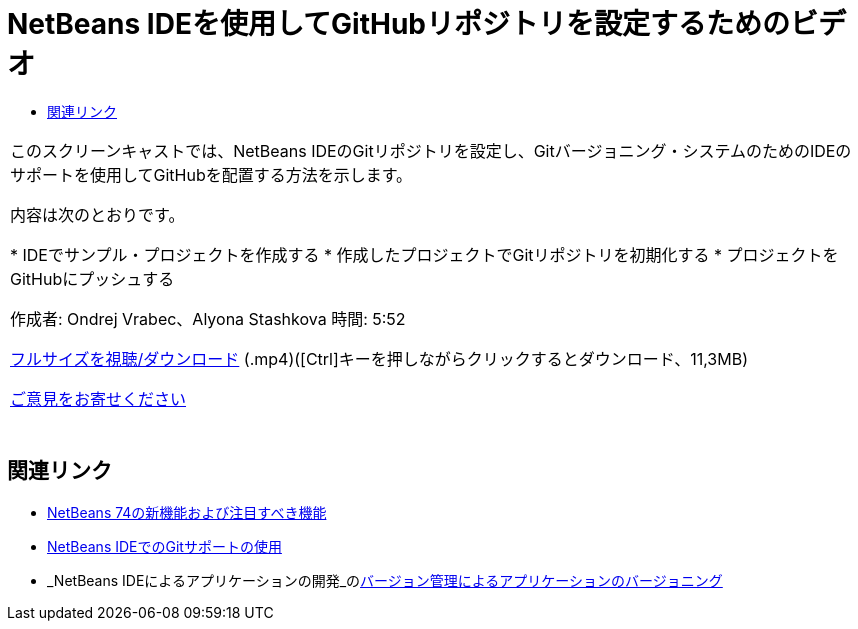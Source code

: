 // 
//     Licensed to the Apache Software Foundation (ASF) under one
//     or more contributor license agreements.  See the NOTICE file
//     distributed with this work for additional information
//     regarding copyright ownership.  The ASF licenses this file
//     to you under the Apache License, Version 2.0 (the
//     "License"); you may not use this file except in compliance
//     with the License.  You may obtain a copy of the License at
// 
//       http://www.apache.org/licenses/LICENSE-2.0
// 
//     Unless required by applicable law or agreed to in writing,
//     software distributed under the License is distributed on an
//     "AS IS" BASIS, WITHOUT WARRANTIES OR CONDITIONS OF ANY
//     KIND, either express or implied.  See the License for the
//     specific language governing permissions and limitations
//     under the License.
//

= NetBeans IDEを使用してGitHubリポジトリを設定するためのビデオ
:jbake-type: tutorial
:jbake-tags: tutorials
:jbake-status: published
:toc: left
:toc-title:
:description: NetBeans IDEを使用してGitHubリポジトリを設定するためのビデオ - Apache NetBeans

|===
|このスクリーンキャストでは、NetBeans IDEのGitリポジトリを設定し、Gitバージョニング・システムのためのIDEのサポートを使用してGitHubを配置する方法を示します。

内容は次のとおりです。

* IDEでサンプル・プロジェクトを作成する
* 作成したプロジェクトでGitリポジトリを初期化する
* プロジェクトをGitHubにプッシュする

作成者: Ondrej Vrabec、Alyona Stashkova 
時間: 5:52

link:http://bits.netbeans.org/media/github_nb.mp4[+フルサイズを視聴/ダウンロード+] (.mp4)([Ctrl]キーを押しながらクリックするとダウンロード、11,3MB)

link:/about/contact_form.html?to=3&subject=Feedback:%20Screencast%20-%20Setting%20Up%20a%20GitHub%20Repository%20Using%20NetBeans%20IDE[+ご意見をお寄せください+]
 |  
|===


== 関連リンク

* link:http://wiki.netbeans.org/NewAndNoteworthyNB74[+NetBeans 74の新機能および注目すべき機能+]
* link:https://netbeans.org/kb/docs/ide/git.html[+NetBeans IDEでのGitサポートの使用+]
* _NetBeans IDEによるアプリケーションの開発_のlink:http://www.oracle.com/pls/topic/lookup?ctx=nb8000&id=NBDAG234[+バージョン管理によるアプリケーションのバージョニング+]
